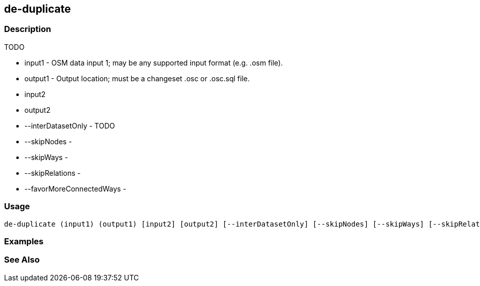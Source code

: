 [[de-duplicate]]
== de-duplicate

=== Description

TODO

* +input1+                   - OSM data input 1; may be any supported input format (e.g. .osm file).
* +output1+                  - Output location; must be a changeset .osc or .osc.sql file.
* +input2+
* +output2+
* +--interDatasetOnly+       - TODO
* +--skipNodes+              -
* +--skipWays+               -
* +--skipRelations+          -
* +--favorMoreConnectedWays+ -

=== Usage

--------------------------------------
de-duplicate (input1) (output1) [input2] [output2] [--interDatasetOnly] [--skipNodes] [--skipWays] [--skipRelations] [--favorMoreConnectedWays]
--------------------------------------

=== Examples

--------------------------------------

--------------------------------------

=== See Also


